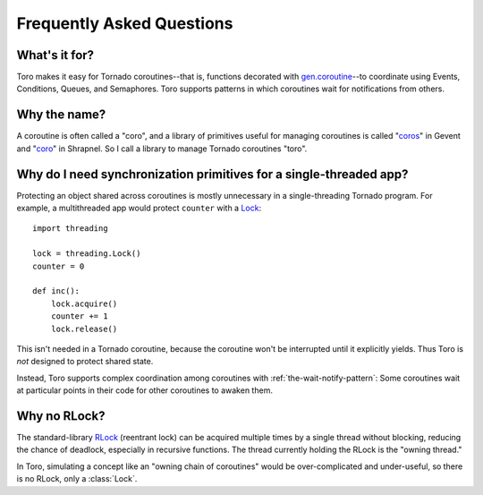 Frequently Asked Questions
==========================

.. module:: toro

What's it for?
--------------
Toro makes it easy for Tornado coroutines--that is, functions decorated with
`gen.coroutine`_--to coordinate using Events, Conditions, Queues, and Semaphores.
Toro supports patterns in which coroutines wait for notifications from others.

.. _gen.coroutine: http://www.tornadoweb.org/en/stable/gen.html#tornado.gen.coroutine

Why the name?
-------------
A coroutine is often called a "coro", and a library of primitives useful for
managing coroutines is called "`coros`_" in Gevent and "`coro`_" in Shrapnel.
So I call a library to manage Tornado coroutines "toro".

.. _coros: http://www.gevent.org/gevent.coros.html

.. _coro: https://github.com/ironport/shrapnel

Why do I need synchronization primitives for a single-threaded app?
-------------------------------------------------------------------
Protecting an object shared across coroutines is mostly unnecessary in a
single-threading Tornado program. For example, a multithreaded app would protect
``counter`` with a `Lock`_::

    import threading

    lock = threading.Lock()
    counter = 0

    def inc():
        lock.acquire()
        counter += 1
        lock.release()

.. _Lock: http://docs.python.org/library/threading.html#lock-objects

This isn't needed in a Tornado coroutine, because the coroutine won't be
interrupted until it explicitly yields. Thus Toro is *not* designed to protect
shared state.

Instead, Toro supports complex coordination among coroutines with
:ref:`the-wait-notify-pattern`: Some coroutines wait at particular points in
their code for other coroutines to awaken them.

Why no RLock?
-------------

The standard-library RLock_ (reentrant lock) can be acquired multiple times by
a single thread without blocking, reducing the chance of deadlock, especially
in recursive functions. The thread currently holding the RLock is the "owning
thread."

In Toro, simulating a concept like an "owning chain of coroutines" would be
over-complicated and under-useful, so there is no RLock, only a :class:`Lock`.

.. _RLock: http://docs.python.org/library/threading.html#rlock-objects

